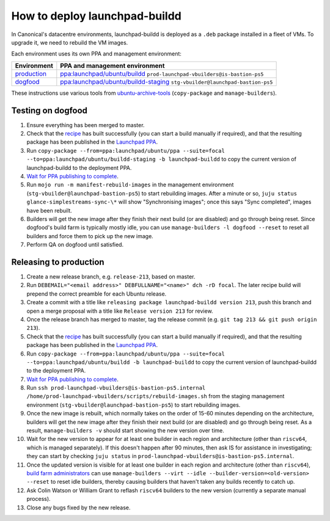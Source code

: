 How to deploy launchpad-buildd
******************************

In Canonical's datacentre environments, launchpad-buildd is deployed as a
``.deb`` package installed in a fleet of VMs.  To upgrade it, we need to
rebuild the VM images.

Each environment uses its own PPA and management environment:

+--------------------------------------------------+--------------------------------------------------------------------------------------------------------------------+
| Environment                                      | PPA and management environment                                                                                     |
+==================================================+====================================================================================================================+
| `production <https://launchpad.net/builders>`_   | `ppa:launchpad/ubuntu/buildd <https://launchpad.net/~launchpad/+archive/ubuntu/buildd/+packages>`_                 |
|                                                  | ``prod-launchpad-vbuilders@is-bastion-ps5``                                                                        |
+--------------------------------------------------+--------------------------------------------------------------------------------------------------------------------+
| `dogfood <https://dogfood.paddev.net/builders>`_ | `ppa:launchpad/ubuntu/buildd-staging <https://launchpad.net/~launchpad/+archive/ubuntu/buildd-staging/+packages>`_ |
|                                                  | ``stg-vbuilder@launchpad-bastion-ps5``                                                                             |
+--------------------------------------------------+--------------------------------------------------------------------------------------------------------------------+

These instructions use various tools from `ubuntu-archive-tools
<https://git.launchpad.net/ubuntu-archive-tools>`_ (``copy-package`` and
``manage-builders``).

Testing on dogfood
------------------

#. Ensure everything has been merged to master.

#. Check that the `recipe
   <https://code.launchpad.net/~launchpad/+recipe/launchpad-buildd-daily>`_
   has built successfully (you can start a build manually if required), and
   that the resulting package has been published in the `Launchpad PPA
   <https://launchpad.net/~launchpad/+archive/ubuntu/ppa/+packages>`_.

#. Run ``copy-package --from=ppa:launchpad/ubuntu/ppa --suite=focal
   --to=ppa:launchpad/ubuntu/buildd-staging -b launchpad-buildd`` to copy
   the current version of launchpad-buildd to the deployment PPA.

#. `Wait for PPA publishing to complete
   <https://launchpad.net/~launchpad/+archive/ubuntu/buildd-staging/+packages>`__.

#. Run ``mojo run -m manifest-rebuild-images`` in the management environment
   (``stg-vbuilder@launchpad-bastion-ps5``) to start rebuilding images.
   After a minute or so, ``juju status glance-simplestreams-sync-\*`` will
   show "Synchronising images"; once this says "Sync completed", images have
   been rebuilt.

#. Builders will get the new image after they finish their next build (or
   are disabled) and go through being reset.  Since dogfood's build farm is
   typically mostly idle, you can use ``manage-builders -l dogfood --reset``
   to reset all builders and force them to pick up the new image.

#. Perform QA on dogfood until satisfied.

Releasing to production
-----------------------

#. Create a new release branch, e.g. ``release-213``, based on master.

#. Run ``DEBEMAIL="<email address>" DEBFULLNAME="<name>" dch -rD focal``.
   The later recipe build will prepend the correct preamble for each Ubuntu release.

#. Create a commit with a title like ``releasing package launchpad-buildd version 213``,
   push this branch and open a merge proposal with a title like
   ``Release version 213`` for review.

#. Once the release branch has merged to master,
   tag the release commit (e.g. ``git tag 213 && git push origin 213``).

#. Check that the `recipe
   <https://code.launchpad.net/~launchpad/+recipe/launchpad-buildd-daily>`_
   has built successfully (you can start a build manually if required), and
   that the resulting package has been published in the `Launchpad PPA
   <https://launchpad.net/~launchpad/+archive/ubuntu/ppa/+packages>`_.

#. Run ``copy-package --from=ppa:launchpad/ubuntu/ppa --suite=focal
   --to=ppa:launchpad/ubuntu/buildd -b launchpad-buildd`` to copy the
   current version of launchpad-buildd to the deployment PPA.

#. `Wait for PPA publishing to complete
   <https://launchpad.net/~launchpad/+archive/ubuntu/buildd/+packages>`__.

#. Run ``ssh prod-launchpad-vbuilders@is-bastion-ps5.internal
   /home/prod-launchpad-vbuilders/scripts/rebuild-images.sh`` from the
   staging management environment (``stg-vbuilder@launchpad-bastion-ps5``)
   to start rebuilding images.

#. Once the new image is rebuilt, which normally takes on the order of 15-60
   minutes depending on the architecture, builders will get the new image
   after they finish their next build (or are disabled) and go through being
   reset.  As a result, ``manage-builders -v`` should start showing the new
   version over time.

#. Wait for the new version to appear for at least one builder in each
   region and architecture (other than ``riscv64``, which is managed
   separately).  If this doesn't happen after 90 minutes, then ask IS for
   assistance in investigating; they can start by checking ``juju status``
   in ``prod-launchpad-vbuilders@is-bastion-ps5.internal``.

#. Once the updated version is visible for at least one builder in each
   region and architecture (other than ``riscv64``), `build farm
   administrators
   <https://launchpad.net/~launchpad-buildd-admins/+members>`_ can use
   ``manage-builders --virt --idle --builder-version=<old-version> --reset``
   to reset idle builders, thereby causing builders that haven't taken any
   builds recently to catch up.

#. Ask Colin Watson or William Grant to reflash ``riscv64`` builders to the
   new version (currently a separate manual process).

#. Close any bugs fixed by the new release.
